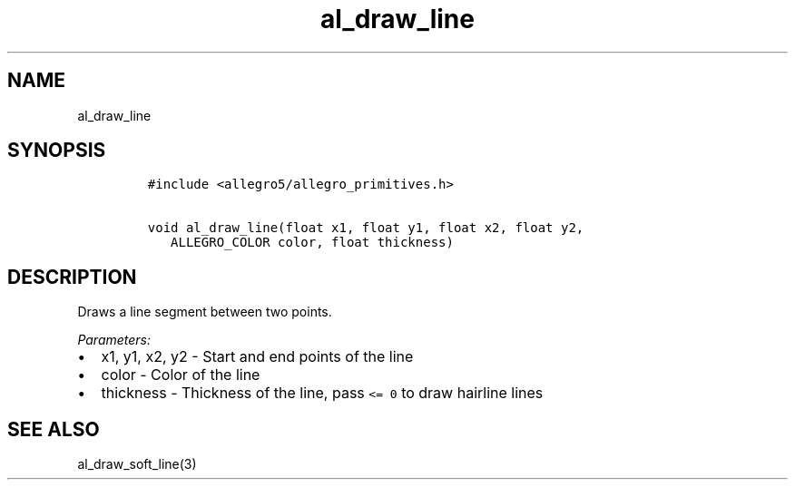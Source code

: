 .TH al_draw_line 3 "" "Allegro reference manual"
.SH NAME
.PP
al_draw_line
.SH SYNOPSIS
.IP
.nf
\f[C]
#include\ <allegro5/allegro_primitives.h>

void\ al_draw_line(float\ x1,\ float\ y1,\ float\ x2,\ float\ y2,
\ \ \ ALLEGRO_COLOR\ color,\ float\ thickness)
\f[]
.fi
.SH DESCRIPTION
.PP
Draws a line segment between two points.
.PP
\f[I]Parameters:\f[]
.IP \[bu] 2
x1, y1, x2, y2 - Start and end points of the line
.IP \[bu] 2
color - Color of the line
.IP \[bu] 2
thickness - Thickness of the line, pass \f[C]<=\ 0\f[] to draw
hairline lines
.SH SEE ALSO
.PP
al_draw_soft_line(3)
